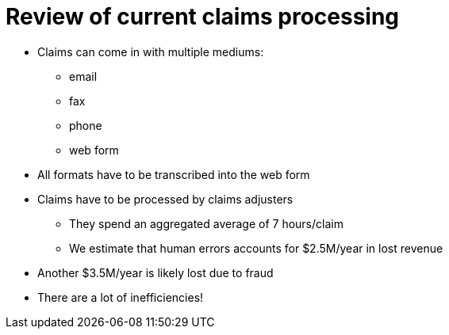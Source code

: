 = Review of current claims processing
:slide:

* Claims can come in with multiple mediums:
** email
** fax
** phone
** web form
* All formats have to be transcribed into the web form

* Claims have to be processed by claims adjusters
** They spend an aggregated average of 7 hours/claim
** We estimate that human errors accounts for $2.5M/year in lost revenue
* Another $3.5M/year is likely lost due to fraud
* There are a lot of inefficiencies!

